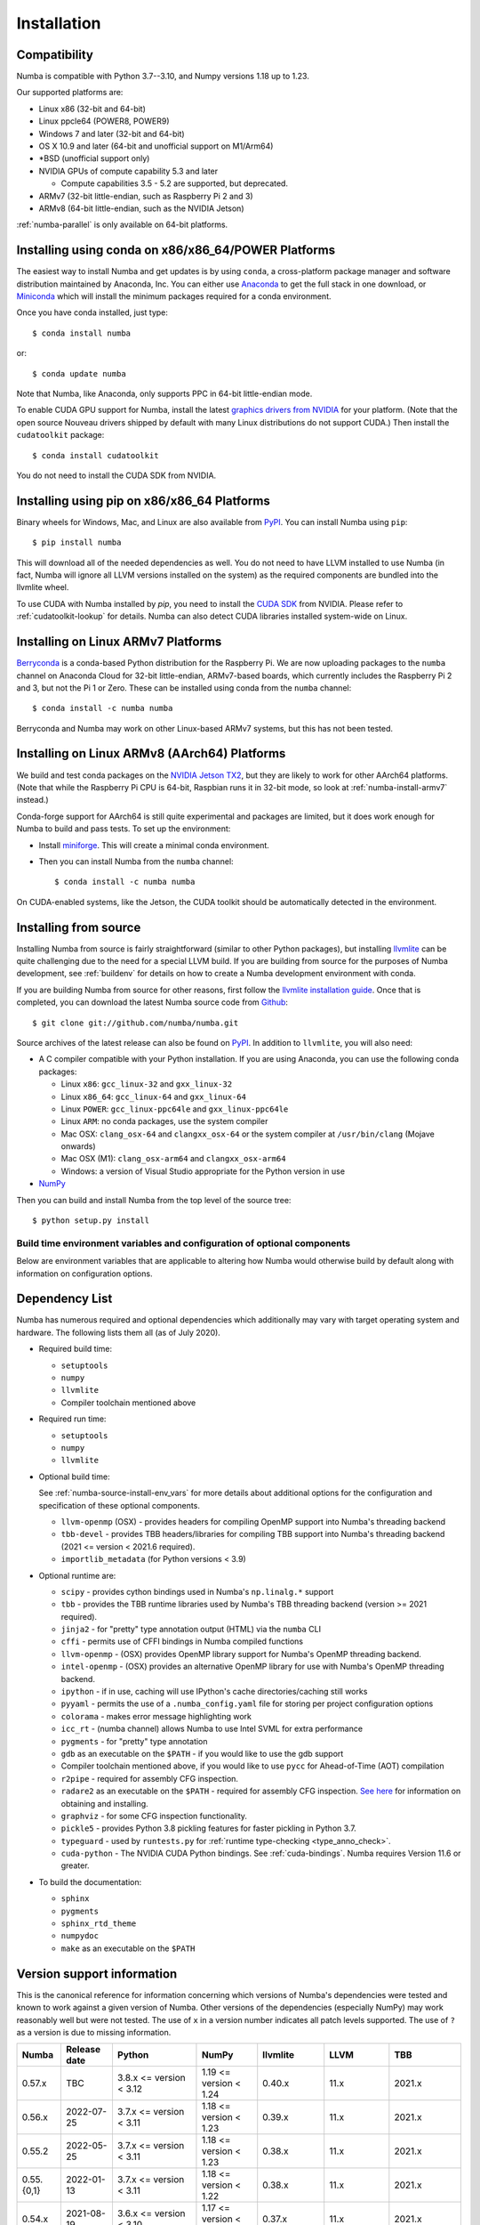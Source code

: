 
Installation
============

Compatibility
-------------

Numba is compatible with Python 3.7--3.10, and Numpy versions 1.18 up to 1.23.

Our supported platforms are:

* Linux x86 (32-bit and 64-bit)
* Linux ppcle64 (POWER8, POWER9)
* Windows 7 and later (32-bit and 64-bit)
* OS X 10.9 and later (64-bit and unofficial support on M1/Arm64)
* \*BSD (unofficial support only)
* NVIDIA GPUs of compute capability 5.3 and later

  * Compute capabilities 3.5 - 5.2 are supported, but deprecated.
* ARMv7 (32-bit little-endian, such as Raspberry Pi 2 and 3)
* ARMv8 (64-bit little-endian, such as the NVIDIA Jetson)

:ref:`numba-parallel` is only available on 64-bit platforms.

Installing using conda on x86/x86_64/POWER Platforms
----------------------------------------------------

The easiest way to install Numba and get updates is by using ``conda``,
a cross-platform package manager and software distribution maintained
by Anaconda, Inc.  You can either use `Anaconda
<https://www.anaconda.com/download>`_ to get the full stack in one download,
or `Miniconda <https://conda.io/miniconda.html>`_ which will install
the minimum packages required for a conda environment.

Once you have conda installed, just type::

    $ conda install numba

or::

    $ conda update numba

Note that Numba, like Anaconda, only supports PPC in 64-bit little-endian mode.

To enable CUDA GPU support for Numba, install the latest `graphics drivers from
NVIDIA <https://www.nvidia.com/Download/index.aspx>`_ for your platform.
(Note that the open source Nouveau drivers shipped by default with many Linux
distributions do not support CUDA.)  Then install the ``cudatoolkit`` package::

    $ conda install cudatoolkit

You do not need to install the CUDA SDK from NVIDIA.


Installing using pip on x86/x86_64 Platforms
--------------------------------------------

Binary wheels for Windows, Mac, and Linux are also available from `PyPI
<https://pypi.org/project/numba/>`_.  You can install Numba using ``pip``::

    $ pip install numba

This will download all of the needed dependencies as well.  You do not need to
have LLVM installed to use Numba (in fact, Numba will ignore all LLVM
versions installed on the system) as the required components are bundled into
the llvmlite wheel.

To use CUDA with Numba installed by `pip`, you need to install the `CUDA SDK
<https://developer.nvidia.com/cuda-downloads>`_ from NVIDIA.  Please refer to
:ref:`cudatoolkit-lookup` for details. Numba can also detect CUDA libraries
installed system-wide on Linux.


.. _numba-install-armv7:

Installing on Linux ARMv7 Platforms
-----------------------------------

`Berryconda <https://github.com/jjhelmus/berryconda>`_ is a
conda-based Python distribution for the Raspberry Pi.  We are now uploading
packages to the ``numba`` channel on Anaconda Cloud for 32-bit little-endian,
ARMv7-based boards, which currently includes the Raspberry Pi 2 and 3,
but not the Pi 1 or Zero.  These can be installed using conda from the
``numba`` channel::

    $ conda install -c numba numba

Berryconda and Numba may work on other Linux-based ARMv7 systems, but this has
not been tested.


Installing on Linux ARMv8 (AArch64) Platforms
---------------------------------------------

We build and test conda packages on the `NVIDIA Jetson TX2
<https://www.nvidia.com/en-us/autonomous-machines/embedded-systems-dev-kits-modules/>`_,
but they are likely to work for other AArch64 platforms.  (Note that while the
Raspberry Pi CPU is 64-bit, Raspbian runs it in 32-bit mode, so look at
:ref:`numba-install-armv7` instead.)

Conda-forge support for AArch64 is still quite experimental and packages are limited,
but it does work enough for Numba to build and pass tests.  To set up the environment:

* Install `miniforge <https://github.com/conda-forge/miniforge>`_.
  This will create a minimal conda environment.

* Then you can install Numba from the ``numba`` channel::

    $ conda install -c numba numba

On CUDA-enabled systems, like the Jetson, the CUDA toolkit should be
automatically detected in the environment.

.. _numba-source-install-instructions:

Installing from source
----------------------

Installing Numba from source is fairly straightforward (similar to other
Python packages), but installing `llvmlite
<https://github.com/numba/llvmlite>`_ can be quite challenging due to the need
for a special LLVM build.  If you are building from source for the purposes of
Numba development, see :ref:`buildenv` for details on how to create a Numba
development environment with conda.

If you are building Numba from source for other reasons, first follow the
`llvmlite installation guide <https://llvmlite.readthedocs.io/en/latest/admin-guide/install.html>`_.
Once that is completed, you can download the latest Numba source code from
`Github <https://github.com/numba/numba>`_::

    $ git clone git://github.com/numba/numba.git

Source archives of the latest release can also be found on
`PyPI <https://pypi.org/project/numba/>`_.  In addition to ``llvmlite``, you will also need:

* A C compiler compatible with your Python installation.  If you are using
  Anaconda, you can use the following conda packages:

  * Linux ``x86``: ``gcc_linux-32`` and ``gxx_linux-32``
  * Linux ``x86_64``: ``gcc_linux-64`` and ``gxx_linux-64``
  * Linux ``POWER``: ``gcc_linux-ppc64le`` and ``gxx_linux-ppc64le``
  * Linux ``ARM``: no conda packages, use the system compiler
  * Mac OSX: ``clang_osx-64`` and ``clangxx_osx-64`` or the system compiler at
    ``/usr/bin/clang`` (Mojave onwards)
  * Mac OSX (M1): ``clang_osx-arm64`` and ``clangxx_osx-arm64``
  * Windows: a version of Visual Studio appropriate for the Python version in
    use

* `NumPy <http://www.numpy.org/>`_

Then you can build and install Numba from the top level of the source tree::

    $ python setup.py install

.. _numba-source-install-env_vars:

Build time environment variables and configuration of optional components
~~~~~~~~~~~~~~~~~~~~~~~~~~~~~~~~~~~~~~~~~~~~~~~~~~~~~~~~~~~~~~~~~~~~~~~~~

Below are environment variables that are applicable to altering how Numba would
otherwise build by default along with information on configuration options.

.. envvar:: NUMBA_DISABLE_OPENMP (default: not set)

  To disable compilation of the OpenMP threading backend set this environment
  variable to a non-empty string when building. If not set (default):

  * For Linux and Windows it is necessary to provide OpenMP C headers and
    runtime  libraries compatible with the compiler tool chain mentioned above,
    and for these to be accessible to the compiler via standard flags.
  * For OSX the conda package ``llvm-openmp`` provides suitable C headers and
    libraries. If the compilation requirements are not met the OpenMP threading
    backend will not be compiled.

.. envvar:: NUMBA_DISABLE_TBB (default: not set)

  To disable the compilation of the TBB threading backend set this environment
  variable to a non-empty string when building. If not set (default) the TBB C
  headers and libraries must be available at compile time. If building with
  ``conda build`` this requirement can be met by installing the ``tbb-devel``
  package. If not building with ``conda build`` the requirement can be met via a
  system installation of TBB or through the use of the ``TBBROOT`` environment
  variable to provide the location of the TBB installation. For more
  information about setting ``TBBROOT`` see the `Intel documentation <https://software.intel.com/content/www/us/en/develop/documentation/advisor-user-guide/top/appendix/adding-parallelism-to-your-program/adding-the-parallel-framework-to-your-build-environment/defining-the-tbbroot-environment-variable.html>`_.

.. _numba-source-install-check:

Dependency List
---------------

Numba has numerous required and optional dependencies which additionally may
vary with target operating system and hardware. The following lists them all
(as of July 2020).

* Required build time:

  * ``setuptools``
  * ``numpy``
  * ``llvmlite``
  * Compiler toolchain mentioned above

* Required run time:

  * ``setuptools``
  * ``numpy``
  * ``llvmlite``

* Optional build time:

  See :ref:`numba-source-install-env_vars` for more details about additional
  options for the configuration and specification of these optional components.

  * ``llvm-openmp`` (OSX) - provides headers for compiling OpenMP support into
    Numba's threading backend
  * ``tbb-devel`` - provides TBB headers/libraries for compiling TBB support
    into Numba's threading backend (2021 <= version < 2021.6 required).
  * ``importlib_metadata`` (for Python versions < 3.9)

* Optional runtime are:

  * ``scipy`` - provides cython bindings used in Numba's ``np.linalg.*``
    support
  * ``tbb`` - provides the TBB runtime libraries used by Numba's TBB threading
    backend (version >= 2021 required).
  * ``jinja2`` - for "pretty" type annotation output (HTML) via the ``numba``
    CLI
  * ``cffi`` - permits use of CFFI bindings in Numba compiled functions
  * ``llvm-openmp`` - (OSX) provides OpenMP library support for Numba's OpenMP
    threading backend.
  * ``intel-openmp`` - (OSX) provides an alternative OpenMP library for use with
    Numba's OpenMP threading backend.
  * ``ipython`` - if in use, caching will use IPython's cache
    directories/caching still works
  * ``pyyaml`` - permits the use of a ``.numba_config.yaml``
    file for storing per project configuration options
  * ``colorama`` - makes error message highlighting work
  * ``icc_rt`` - (numba channel) allows Numba to use Intel SVML for extra
    performance
  * ``pygments`` - for "pretty" type annotation
  * ``gdb`` as an executable on the ``$PATH`` - if you would like to use the gdb
    support
  * Compiler toolchain mentioned above, if you would like to use ``pycc`` for
    Ahead-of-Time (AOT) compilation
  * ``r2pipe`` - required for assembly CFG inspection.
  * ``radare2`` as an executable on the ``$PATH`` - required for assembly CFG
    inspection. `See here <https://github.com/radareorg/radare2>`_ for
    information on obtaining and installing.
  * ``graphviz`` - for some CFG inspection functionality.
  * ``pickle5`` - provides Python 3.8 pickling features for faster pickling in
    Python 3.7.
  * ``typeguard`` - used by ``runtests.py`` for
    :ref:`runtime type-checking <type_anno_check>`.
  * ``cuda-python`` - The NVIDIA CUDA Python bindings. See :ref:`cuda-bindings`.
    Numba requires Version 11.6 or greater.

* To build the documentation:

  * ``sphinx``
  * ``pygments``
  * ``sphinx_rtd_theme``
  * ``numpydoc``
  * ``make`` as an executable on the ``$PATH``

.. _numba_support_info:

Version support information
---------------------------

This is the canonical reference for information concerning which versions of
Numba's dependencies were tested and known to work against a given version of
Numba. Other versions of the dependencies (especially NumPy) may work reasonably
well but were not tested. The use of ``x`` in a version number indicates all
patch levels supported. The use of ``?`` as a version is due to missing
information.

+----------++--------------+---------------------------+----------------------------+------------------------------+-------------------+-----------------------------+
| Numba     | Release date | Python                    | NumPy                      | llvmlite                     | LLVM              | TBB                         |
+===========+==============+===========================+============================+==============================+===================+=============================+
| 0.57.x    | TBC          | 3.8.x <= version < 3.12   | 1.19 <= version < 1.24     | 0.40.x                       | 11.x              | 2021.x                      |
+-----------+--------------+---------------------------+----------------------------+------------------------------+-------------------+-----------------------------+
| 0.56.x    | 2022-07-25   | 3.7.x <= version < 3.11   | 1.18 <= version < 1.23     | 0.39.x                       | 11.x              | 2021.x                      |
+-----------+--------------+---------------------------+----------------------------+------------------------------+-------------------+-----------------------------+
| 0.55.2    | 2022-05-25   | 3.7.x <= version < 3.11   | 1.18 <= version < 1.23     | 0.38.x                       | 11.x              | 2021.x                      |
+-----------+--------------+---------------------------+----------------------------+------------------------------+-------------------+-----------------------------+
| 0.55.{0,1}| 2022-01-13   | 3.7.x <= version < 3.11   | 1.18 <= version < 1.22     | 0.38.x                       | 11.x              | 2021.x                      |
+-----------+--------------+---------------------------+----------------------------+------------------------------+-------------------+-----------------------------+
| 0.54.x    | 2021-08-19   | 3.6.x <= version < 3.10   | 1.17 <= version < 1.21     | 0.37.x                       | 11.x              | 2021.x                      |
+-----------+--------------+---------------------------+----------------------------+------------------------------+-------------------+-----------------------------+
| 0.53.x    | 2021-03-11   | 3.6.x <= version < 3.10   | 1.15 <= version < 1.21     | 0.36.x                       | 11.x              | 2019.5 <= version < 2021.4  |
+-----------+--------------+---------------------------+----------------------------+------------------------------+-------------------+-----------------------------+
| 0.52.x    | 2020-11-30   | 3.6.x <= version < 3.9    | 1.15 <= version < 1.20     | 0.35.x                       | 10.x              | 2019.5 <= version < 2020.3  |
|           |              |                           |                            |                              | (9.x for aarch64) |                             |
+-----------+--------------+---------------------------+----------------------------+------------------------------+-------------------+-----------------------------+
| 0.51.x    | 2020-08-12   | 3.6.x <= version < 3.9    | 1.15 <= version < 1.19     | 0.34.x                       | 10.x              | 2019.5 <= version < 2020.0  |
|           |              |                           |                            |                              | (9.x for aarch64) |                             |
+-----------+--------------+---------------------------+----------------------------+------------------------------+-------------------+-----------------------------+
| 0.50.x    | 2020-06-10   | 3.6.x <= version < 3.9    | 1.15 <= version < 1.19     | 0.33.x                       | 9.x               | 2019.5 <= version < 2020.0  |
+-----------+--------------+---------------------------+----------------------------+------------------------------+-------------------+-----------------------------+
| 0.49.x    | 2020-04-16   | 3.6.x <= version < 3.9    | 1.15 <= version < 1.18     | 0.31.x <= version < 0.33.x   | 9.x               | 2019.5 <= version < 2020.0  |
+-----------+--------------+---------------------------+----------------------------+------------------------------+-------------------+-----------------------------+
| 0.48.x    | 2020-01-27   | 3.6.x <= version < 3.9    | 1.15 <= version < 1.18     | 0.31.x                       | 8.x               | 2018.0.5 <= version < ?     |
|           |              |                           |                            |                              | (7.x for ppc64le) |                             |
+-----------+--------------+---------------------------+----------------------------+------------------------------+-------------------+-----------------------------+
| 0.47.x    | 2020-01-02   | 3.5.x <= version < 3.9;   | 1.15 <= version < 1.18     | 0.30.x                       | 8.x               | 2018.0.5 <= version < ?     |
|           |              | version == 2.7.x          |                            |                              | (7.x for ppc64le) |                             |
+-----------+--------------+---------------------------+----------------------------+------------------------------+-------------------+-----------------------------+

Checking your installation
--------------------------

You should be able to import Numba from the Python prompt::

    $ python
    Python 3.10.2 | packaged by conda-forge | (main, Jan 14 2022, 08:02:09) [GCC 9.4.0] on linux
    Type "help", "copyright", "credits" or "license" for more information.
    >>> import numba
    >>> numba.__version__
    '0.55.1'

You can also try executing the ``numba --sysinfo`` (or ``numba -s`` for short)
command to report information about your system capabilities. See :ref:`cli` for
further information.

::

    $ numba -s
    System info:
    --------------------------------------------------------------------------------
    __Time Stamp__
    Report started (local time)                   : 2022-01-18 10:35:08.981319

    __Hardware Information__
    Machine                                       : x86_64
    CPU Name                                      : skylake-avx512
    CPU Count                                     : 12
    CPU Features                                  :
    64bit adx aes avx avx2 avx512bw avx512cd avx512dq avx512f avx512vl bmi bmi2
    clflushopt clwb cmov cx16 cx8 f16c fma fsgsbase fxsr invpcid lzcnt mmx
    movbe pclmul pku popcnt prfchw rdrnd rdseed rtm sahf sse sse2 sse3 sse4.1
    sse4.2 ssse3 xsave xsavec xsaveopt xsaves

    __OS Information__
    Platform Name                                 : Linux-5.4.0-94-generic-x86_64-with-glibc2.31
    Platform Release                              : 5.4.0-94-generic
    OS Name                                       : Linux
    OS Version                                    : #106-Ubuntu SMP Thu Jan 6 23:58:14 UTC 2022

    __Python Information__
    Python Compiler                               : GCC 9.4.0
    Python Implementation                         : CPython
    Python Version                                : 3.10.2
    Python Locale                                 : en_GB.UTF-8

    __LLVM information__
    LLVM Version                                  : 11.1.0

    __CUDA Information__
    Found 1 CUDA devices
    id 0      b'Quadro RTX 8000'                              [SUPPORTED]
                          Compute Capability: 7.5
                               PCI Device ID: 0
                                  PCI Bus ID: 21
                                        UUID: GPU-e6489c45-5b68-3b03-bab7-0e7c8e809643
                                    Watchdog: Enabled
                 FP32/FP64 Performance Ratio: 32

(output truncated due to length)
